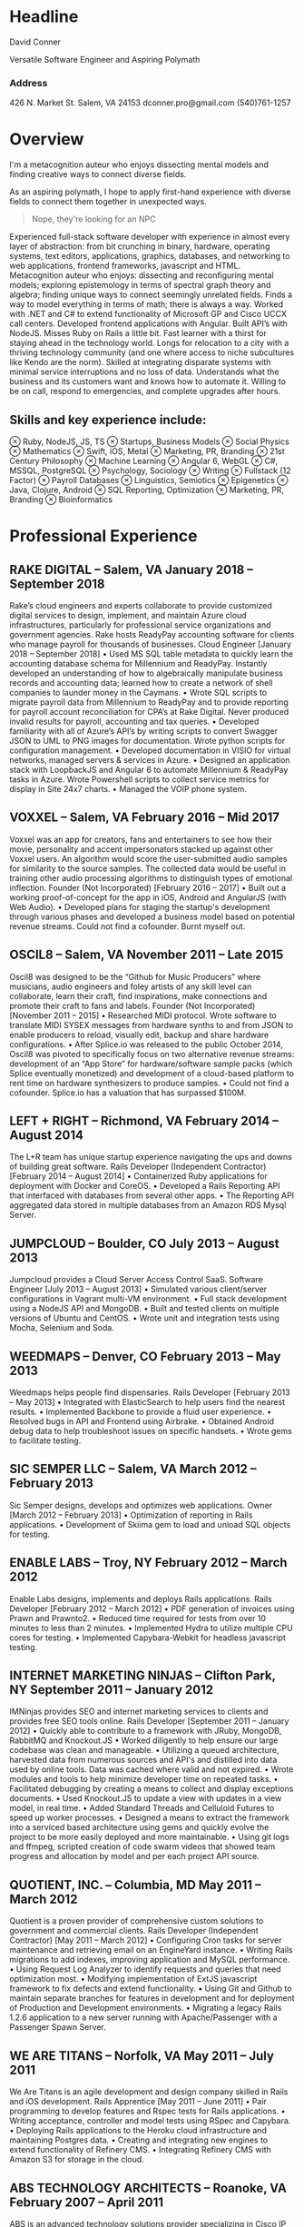 

* Headline
David Conner

Versatile Software Engineer and Aspiring Polymath

*** Address

426 N. Market St.
Salem, VA 24153
dconner.pro@gmail.com
(540)761-1257

* Overview

I'm a metacognition auteur who enjoys dissecting mental models and finding
creative ways to connect diverse fields.

As an aspiring polymath, I hope to apply first-hand experience with diverse
fields to connect them together in unexpected ways.

#+begin_quote
Nope, they're looking for an NPC
#+end_quote

Experienced full-stack software developer with experience in almost every layer
of abstraction: from bit crunching in binary, hardware, operating systems, text
editors, applications, graphics, databases, and networking to web applications,
frontend frameworks, javascript and HTML. Metacognition auteur who enjoys:
dissecting and reconfiguring mental models; exploring epistemology in terms of
spectral graph theory and algebra; finding unique ways to connect seemingly
unrelated fields. Finds a way to model everything in terms of math; there is
always a way. Worked with .NET and C# to extend functionality of Microsoft GP
and Cisco UCCX call centers. Developed frontend applications with Angular. Built
API’s with NodeJS. Misses Ruby on Rails a little bit. Fast learner with a thirst
for staying ahead in the technology world. Longs for relocation to a city with a
thriving technology community (and one where access to niche subcultures like
Kendo are the norm). Skilled at integrating disparate systems with minimal
service interruptions and no loss of data. Understands what the business and its
customers want and knows how to automate it. Willing to be on call, respond to
emergencies, and complete upgrades after hours.

** Skills and key experience include:

⊗ Ruby, NodeJS, JS, TS
⊗ Startups, Business Models
⊗ Social Physics
⊗ Mathematics
⊗ Swift, iOS, Metal
⊗ Marketing, PR, Branding
⊗ 21st Century Philosophy
⊗ Machine Learning
⊗ Angular 6, WebGL
⊗ C#, MSSQL, PostgreSQL
⊗ Psychology, Sociology
⊗ Writing
⊗ Fullstack (12 Factor)
⊗ Payroll Databases
⊗ Linguistics, Semiotics
⊗ Epigenetics
⊗ Java, Clojure, Android
⊗ SQL Reporting, Optimization
⊗ Marketing, PR, Branding
⊗ Bioinformatics

* Professional Experience

** RAKE DIGITAL  – Salem, VA		January 2018 – September 2018

Rake’s cloud engineers and experts collaborate to provide customized digital services to design, implement, and maintain Azure cloud infrastructures, particularly for professional service organizations and government agencies. Rake hosts ReadyPay accounting software for clients who manage payroll for thousands of businesses.
Cloud Engineer		[January 2018 – September 2018]
    • Used MS SQL table metadata to quickly learn the accounting database schema for Millennium and ReadyPay. Instantly developed an understanding of how to algebraically manipulate business records and accounting data; learned how to create a network of shell companies to launder money in the Caymans.
    • Wrote SQL scripts to migrate payroll data from Millennium to ReadyPay and to provide reporting for payroll account reconciliation for CPA’s at Rake Digital. Never produced invalid results for payroll, accounting and tax queries.
    • Developed familiarity with all of Azure’s API’s by writing scripts to convert Swagger JSON to UML to PNG images for documentation. Wrote python scripts for configuration management.
    • Developed documentation in VISIO for virtual networks, managed servers & services in Azure.
    • Designed an application stack with LoopbackJS and Angular 6 to automate Millennium & ReadyPay tasks in Azure. Wrote Powershell scripts to collect service metrics for display in Site 24x7 charts.
    • Managed the VOIP phone system.

** VOXXEL  – Salem, VA		February 2016 – Mid 2017

Voxxel was an app for creators, fans and entertainers to see how their movie, personality and accent impersonators stacked up against other Voxxel users. An algorithm would score the user-submitted audio samples for similarity to the source samples. The collected data would be useful in training other audio processing algorithms to distinguish types of emotional inflection.
Founder (Not Incorporated)		[February 2016 – 2017]
    • Built out a working proof-of-concept for the app in iOS, Android and AngularJS (with Web Audio).
    • Developed plans for staging the startup's development through various phases and developed a business model based on potential revenue streams. Could not find a cofounder. Burnt myself out.

** OSCIL8  – Salem, VA		November 2011 – Late 2015

Oscil8 was designed to be the “Github for Music Producers” where musicians, audio engineers and foley artists of any skill level can collaborate, learn their craft, find inspirations, make connections and promote their craft to fans and labels.
Founder (Not Incorporated)  		[November 2011 – 2015]
    • Researched MIDI protocol. Wrote software to translate MIDI SYSEX messages from hardware synths to and from JSON to enable producers to reload, visually edit, backup and share hardware configurations.
    • After Splice.io was released to the public October 2014, Oscil8 was pivoted to specifically focus on two alternative revenue streams: development of an “App Store” for hardware/software sample packs (which Splice eventually monetized) and development of a cloud-based platform to rent time on hardware synthesizers to produce samples.
    • Could not find a cofounder. Splice.io has a valuation that has surpassed $100M.

** LEFT + RIGHT  – Richmond, VA		February 2014 – August 2014
The L+R team has unique startup experience navigating the ups and downs of building great software.
Rails Developer (Independent Contractor)  		[February 2014 – August 2014]
    • Containerized Ruby applications for deployment with Docker and CoreOS.
    • Developed a Rails Reporting API that interfaced with databases from several other apps.
    • The Reporting API aggregated data stored in multiple databases from an Amazon RDS Mysql Server.

** JUMPCLOUD  – Boulder, CO		July 2013 – August 2013
Jumpcloud provides a Cloud Server Access Control SaaS.
Software Engineer  		[July 2013 – August 2013]
    • Simulated various client/server configurations in Vagrant multi-VM environment.
    • Full stack development using a NodeJS API and MongoDB.
    • Built and tested clients on multiple versions of Ubuntu and CentOS.
    • Wrote unit and integration tests using Mocha, Selenium and Soda.

** WEEDMAPS  – Denver, CO		February 2013 – May 2013
Weedmaps helps people find dispensaries.
Rails Developer  		[February 2013 – May 2013]
    • Integrated with ElasticSearch to help users find the nearest results.
    • Implemented Backbone to provide a fluid user experience.
    • Resolved bugs in API and Frontend using Airbrake.
    • Obtained Android debug data to help troubleshoot issues on specific handsets.
    • Wrote gems to facilitate testing.

** SIC SEMPER LLC  – Salem, VA		March 2012 – February 2013
Sic Semper designs, develops and optimizes web applications.
Owner  		[March 2012 – February 2013]
    • Optimization of reporting in Rails applications.
    • Development of Skiima gem to load and unload SQL objects for testing.

** ENABLE LABS  – Troy, NY		February 2012 – March 2012
Enable Labs designs, implements and deploys Rails applications.
Rails Developer  		[February 2012 – March 2012]
    • PDF generation of invoices using Prawn and Prawnto2.
    • Reduced time required for tests from over 10 minutes to less than 2 minutes.
    • Implemented Hydra to utilize multiple CPU cores for testing.
    • Implemented Capybara-Webkit for headless javascript testing.

** INTERNET MARKETING NINJAS  – Clifton Park, NY	September 2011 – January 2012
IMNinjas provides SEO and internet marketing services to clients and provides free SEO tools online.
Rails Developer  		[September 2011 – January 2012]
    • Quickly able to contribute to a framework with JRuby, MongoDB, RabbitMQ and Knockout.JS
    • Worked diligently to help ensure our large codebase was clean and manageable.
    • Utilizing a queued architecture, harvested data from numerous sources and API's and distilled into data used by online tools.  Data was cached where valid and not expired.
    • Wrote modules and tools to help minimize developer time on repeated tasks.
    • Facilitated debugging by creating a means to collect and display exceptions documents.
    • Used Knockout.JS to update a view with updates in a view model, in real time.
    • Added Standard Threads and Celluloid Futures to speed up worker processes.
    • Designed a means to extract the framework into a serviced based architecture using gems and quickly evolve the project to be more easily deployed and more maintainable.
    • Using git logs and ffmpeg, scripted creation of code swarm videos that showed team progress and allocation by model and per each project API source.

** QUOTIENT, INC. – Columbia, MD		May 2011 – March 2012
Quotient is a proven provider of comprehensive custom solutions to government and commercial clients.
Rails Developer (Independent Contractor) 		[May 2011 – March 2012]
    • Configuring Cron tasks for server maintenance and retrieving email on an EngineYard instance.
    • Writing Rails migrations to add indexes, improving application and MySQL performance.
    • Using Request Log Analyzer to identify requests and queries that need optimization most.
    • Modifying implementation of ExtJS javascript framework to fix defects and extend functionality.
    • Using Git and Github to maintain separate branches for features in development and for deployment of Production and Development environments.
    • Migrating a legacy Rails 1.2.6 application to a new server running with Apache/Passenger with a Passenger Spawn Server.

** WE ARE TITANS – Norfolk, VA		May 2011 – July 2011
We Are Titans is an agile development and design company skilled in Rails and iOS development.
Rails Apprentice		[May 2011 – June 2011]
    • Pair programming to develop features and Rspec tests for Rails applications.
    • Writing acceptance, controller and model tests using RSpec and Capybara.
    • Deploying Rails applications to the Heroku cloud infrastructure and maintaining Postgres data.
    • Creating and integrating new engines to extend functionality of Refinery CMS.
    • Integrating Refinery CMS with Amazon S3 for storage in the cloud.

** ABS TECHNOLOGY ARCHITECTS – Roanoke, VA	February 2007 – April 2011
ABS is an advanced technology solutions provider specializing in Cisco IP Technologies.
Database and Report Developer 		[Feb 2007 – Feb 2010]
Contract Consultant		[Feb 2010 – April 2010]
Network Engineer		[Mar 2011 – April 2011]
    • Managed the design, development, and documentation of Crystal Reports for Cisco IPCC and related systems used by Fortune 500 companies.
    • Used C# and MSSQL to design dashboards interfacing with IPCC Call Center to help supervisors determine in real time optimal staffing needs, results of marketing efforts, and agent productivity.
    • Integrated marketing data based on customer’s dialed phone number and path through the call center with Oracle sales databases and other external systems.
    • Created summarized reports in Ruby using text output from a Cisco ASA firewall to help eliminate unused or overlapping object groups and rules to improve firewall performance.

** COMPREHENSIVE COMPUTER SOLUTIONS – Christiansburg, VA	July 2010 – March 2011
CCS provides computer, enclosure and networking solutions to manufacturers around the world.
Software Developer 		[Jul 2010 – Mar 2011]
    • On Internal Programs team, developed web applications and reports for MS GP/ERP in C# and SQL
    • Identified and devised solutions for bugs in GP and internal tools, including one where GP custom variable data was sporadically not found and caused logistic problems in internal tools.
    • Administered software and implemented processes for agile software development.
    • Reduced the time required for one internal web application for listing the upcoming jobs from over 70 seconds to less than 10 seconds by optimizing the queries used.
    • Maintained SSRS reports which aggregated sales data for four separate business units.
    • Produced reports on financials from accounting data from MS GP/ERP
* Technical Skills
Ruby/Rails ∘ Redis ∘ Clojure ∘ NodeJS ∘ Javascript ∘ Python ∘ Swift ∘ Metal (Apple Graphics)
HTML/CSS ∘ Web Audio ∘ Angular 6 ∘ Unix ∘ Git ∘ Emacs ∘ Emacs Lisp

C# ∘ MSSQL ∘ SSIS/SSRS ∘ Crystal Reports ∘

Postgres ∘ Route/Switch ∘ VOIP/IVR/Reporting

GIS (limited) ∘ GDAL and Mesh Triangulation ∘ Uber's Viz.gl, Deck.gl, Luma.gl (for graphics & GIS)

* Education
** VIRGINIA TECH – Blacksburg , VA – 2004 to 2006
Completed two years of study towards a Bachelor's Degree in Computer Science
** VIRGINIA WESTERN – Roanoke, VA – 2007
Studied at the Cisco Networking Academy and achieved the Cisco CCNA Certification
** COURSERA – Coursera.com – 2012 to 2015
Studied Machine Learning, Bioinformatics, Epigenetics, Cryptography
** CONTINUAL LEARNING – Internet – 2012 ad infinitum
At least a basic familiarity with: Bioinformatics ∘ Epigenetics ∘ Chemistry ∘ Physics ∘ Logistics
Business ∘ Venture Capital ∘ Finance ∘ Economics ∘ Mathematics ∘ Linguistics ∘ Semiotics
Neurology ∘ Psychology ∘ Sociology ∘ Pharmacology ∘ Philosophy ∘ Biomechanics
3D Graphics ∘ Computational Geometry ∘ Mythology ∘ Art History ∘ Color Chemistry
Copyright Law ∘ International Law ∘ Maritime Law ∘ Military Strategy/Doctrine
(via Simon’s Institute, Institute for Advanced Study, NPTEL and others)
** Hobbies
Art ∘ Graffiti ∘ Breakdancing ∘ Poplocking ∘ Jamskating ∘ DnD ∘ Board Games
Electronics ∘ Music Production ∘ Writing & Philosophy ∘ Tarot ∘ I Ching ∘ Jung
Kanji ∘ Japanese (limited) ∘ Hangul ∘ Bilingual Books ∘ French ∘ Spanish (reading only)
